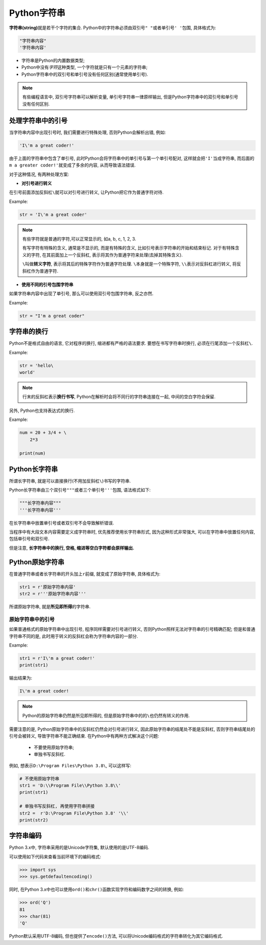 Python字符串
============

**字符串(string)**\ 就是若干个字符的集合.
Python中的字符串必须由双引号\ ``" "``\ 或者单引号\ ``' '``\ 包围, 具体格式为:

.. code-block:: python

    "字符串内容"
    '字符串内容'

*   字符串是Python的内置数据类型;
*   Python中没有\ *字符*\ 这种类型, 一个字符就是只有一个元素的字符串;
*   Python字符串中的双引号和单引号没有任何区别(通常使用单引号).

.. note::

    有些编程语言中, 双引号字符串可以解析变量, 单引号字符串一律原样输出, 
    但是Python字符串中的双引号和单引号没有任何区别.


处理字符串中的引号
------------------

当字符串内容中出现引号时, 我们需要进行特殊处理, 否则Python会解析出错, 例如:

.. code-block:: python

    'I\'m a great coder!'

由于上面的字符串中包含了单引号, 此时Python会将字符串中的单引号与第一个单引号配对, 这样就会把\ ``'I'``\ 当成字符串, 
而后面的\ ``m a greater coder!'``\ 就变成了多余的内容, 从而导致语法错误.

对于这种情况, 有两种处理方案:

*   **对引号进行转义**

在引号前面添加反斜杠\ ``\``\ 就可以对引号进行转义, 让Python把它作为普通字符对待.

Example:

.. code-block:: python

    str = 'I\'m a great coder'

.. note::

    有些字符就是普通的字符,可以正常显示的, 如a, b, c, 1, 2, 3.

    有写字符有特殊的含义, 通常是不显示的, 而是有特殊的含义, 比如引号表示字符串的开始和结束标记. 
    对于有特殊含义的字符, 在其前面加上一个反斜杠, 表示将其作为普通字符来处理(去掉其特殊含义).

    ``\``\ 叫做\ **转义字符**\ , 表示将其后的特殊字符作为普通字符处理.
    ``\``\ 本身就是一个特殊字符, ``\\``\ 表示对反斜杠进行转义, 将反斜杠作为普通字符.

*   **使用不同的引号包围字符串**

如果字符串内容中出现了单引号, 那么可以使用双引号包围字符串, 反之亦然.

Example:

.. code-block:: python

    str = "I'm a great coder"


字符串的换行
------------

Python不是格式自由的语言, 它对程序的换行, 缩进都有严格的语法要求. 
要想在书写字符串时换行, 必须在行尾添加一个反斜杠\ ``\``\ .

Example:

.. code-block:: python

    str = 'hello\
    world'

.. note::

    行末的反斜杠表示\ **换行书写**\ , Python在解析时会将不同行的字符串连接在一起, 中间的空白字符会保留.


另外, Python也支持表达式的换行.

Example:

.. code-block:: python

    num = 20 + 3/4 + \
        2*3

    print(num)


Python长字符串
--------------

所谓长字符串, 就是可以直接换行(不用加反斜杠\ ``\``\ )书写的字符串.

Python长字符串由三个双引号\ ``"""``\ 或者三个单引号\ ``'''``\ 包围, 语法格式如下:

.. code-block:: python

    """长字符串内容"""
    '''长字符串内容'''

在长字符串中放置单引号或者双引号不会导致解析错误.

当程序中有大段文本内容需要定义成字符串时, 优先推荐使用长字符串形式, 因为这种形式非常强大, 可以在字符串中放置任何内容, 包括单引号和双引号.

但是注意, **长字符串中的换行, 空格, 缩进等空白字符都会原样输出.**


Python原始字符串
----------------

在普通字符串或者长字符串的开头加上\ ``r``\ 前缀, 就变成了原始字符串, 具体格式为:

.. code-block:: python

    str1 = r'原始字符串内容'
    str2 = r'''原始字符串内容'''

所谓原始字符串, 就是\ **所见即所得**\ 的字符串.


原始字符串中的引号
^^^^^^^^^^^^^^^^^^

如果普通格式的原始字符串中出现引号, 程序同样需要对引号进行转义, 否则Python照样无法对字符串的引号精确匹配; 
但是和普通字符串不同的是, 此时用于转义的反斜杠会称为字符串内容的一部分.

Example:

.. code-block:: python

    str1 = r'I\'m a great coder!'
    print(str1)

输出结果为:

.. code-block:: text

    I\'m a great coder!

.. note::

    Python的原始字符串仍然是所见即所得的, 但是原始字符串中的的\ ``\``\ 也仍然有转义的作用.

需要注意的是, Python原始字符串中的反斜杠仍然会对引号进行转义, 因此原始字符串的结尾处不能是反斜杠, 否则字符串结尾处的引号会被转义, 导致字符串不能正确结束.
在Python中有两种方式解决这个问题:

    *   不要使用原始字符串;
    *   单独书写反斜杠.

例如, 想表示\ ``D:\Program Files\Python 3.8\``\ , 可以这样写:

.. code-block:: python

    # 不使用原始字符串
    str1 = 'D:\\Program File\\Python 3.8\\'
    print(str1)

    # 单独书写反斜杠, 再使用字符串拼接
    str2 =  r'D:\Program File\Python 3.8' '\\'
    print(str2)


字符串编码
----------

Python 3.x中, 字符串采用的是Unicode字符集, 默认使用的是UTF-8编码.

可以使用如下代码来查看当前环境下的编码格式:

.. code-block:: python

    >>> import sys
    >>> sys.getdefaultencoding()

同时, 在Python 3.x中也可以使用\ ``ord()``\ 和\ ``chr()``\ 函数实现字符和编码数字之间的转换, 例如:

.. code-block:: python

    >>> ord('Q')
    81
    >>> char(81)
    'Q'

Python默认采用UTF-8编码, 但也提供了\ ``encode()``\ 方法, 可以将Unicode编码格式的字符串转化为其它编码格式.


